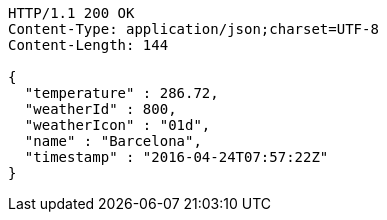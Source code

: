 [source,http,options="nowrap"]
----
HTTP/1.1 200 OK
Content-Type: application/json;charset=UTF-8
Content-Length: 144

{
  "temperature" : 286.72,
  "weatherId" : 800,
  "weatherIcon" : "01d",
  "name" : "Barcelona",
  "timestamp" : "2016-04-24T07:57:22Z"
}
----